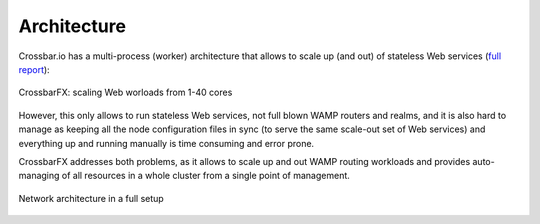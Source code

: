 Architecture
============

Crossbar.io has a multi-process (worker) architecture that allows to scale up (and out) of stateless
Web services (`full report <https://github.com/crossbario/crossbar-examples/tree/master/benchmark/web>`_):

.. figure:: /_static/webscaling_bigbox_results.png
    :align: center
    :alt: CrossbarFX Web scaling
    :figclass: align-center

    CrossbarFX: scaling Web worloads from 1-40 cores

However, this only allows to run stateless Web services, not full blown WAMP routers and realms,
and it is also hard to manage as keeping all the node configuration files in sync (to serve the same
scale-out set of Web services) and everything up and running manually is time consuming and error prone.

CrossbarFX addresses both problems, as it allows to scale up and out WAMP routing workloads and provides
auto-managing of all resources in a whole cluster from a single point of management.

.. figure:: /_static/crossbarfx-network-architecture.svg
    :align: center
    :alt: CrossbarFX network architecture
    :figclass: align-center

    Network architecture in a full setup


.. centered:: :download:`CrossbarFX Analytics Architectures </_static/crossbarfx-aggregator.pdf>`

